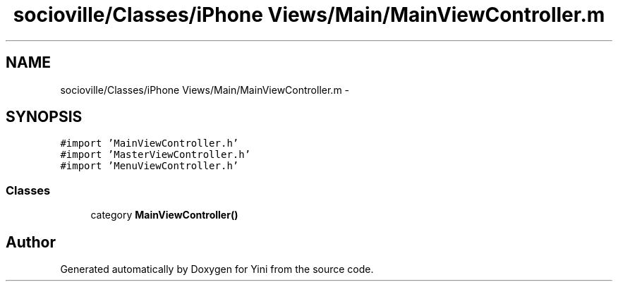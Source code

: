 .TH "socioville/Classes/iPhone Views/Main/MainViewController.m" 3 "Thu Aug 9 2012" "Version 1.0" "Yini" \" -*- nroff -*-
.ad l
.nh
.SH NAME
socioville/Classes/iPhone Views/Main/MainViewController.m \- 
.SH SYNOPSIS
.br
.PP
\fC#import 'MainViewController\&.h'\fP
.br
\fC#import 'MasterViewController\&.h'\fP
.br
\fC#import 'MenuViewController\&.h'\fP
.br

.SS "Classes"

.in +1c
.ti -1c
.RI "category \fBMainViewController()\fP"
.br
.in -1c
.SH "Author"
.PP 
Generated automatically by Doxygen for Yini from the source code\&.
